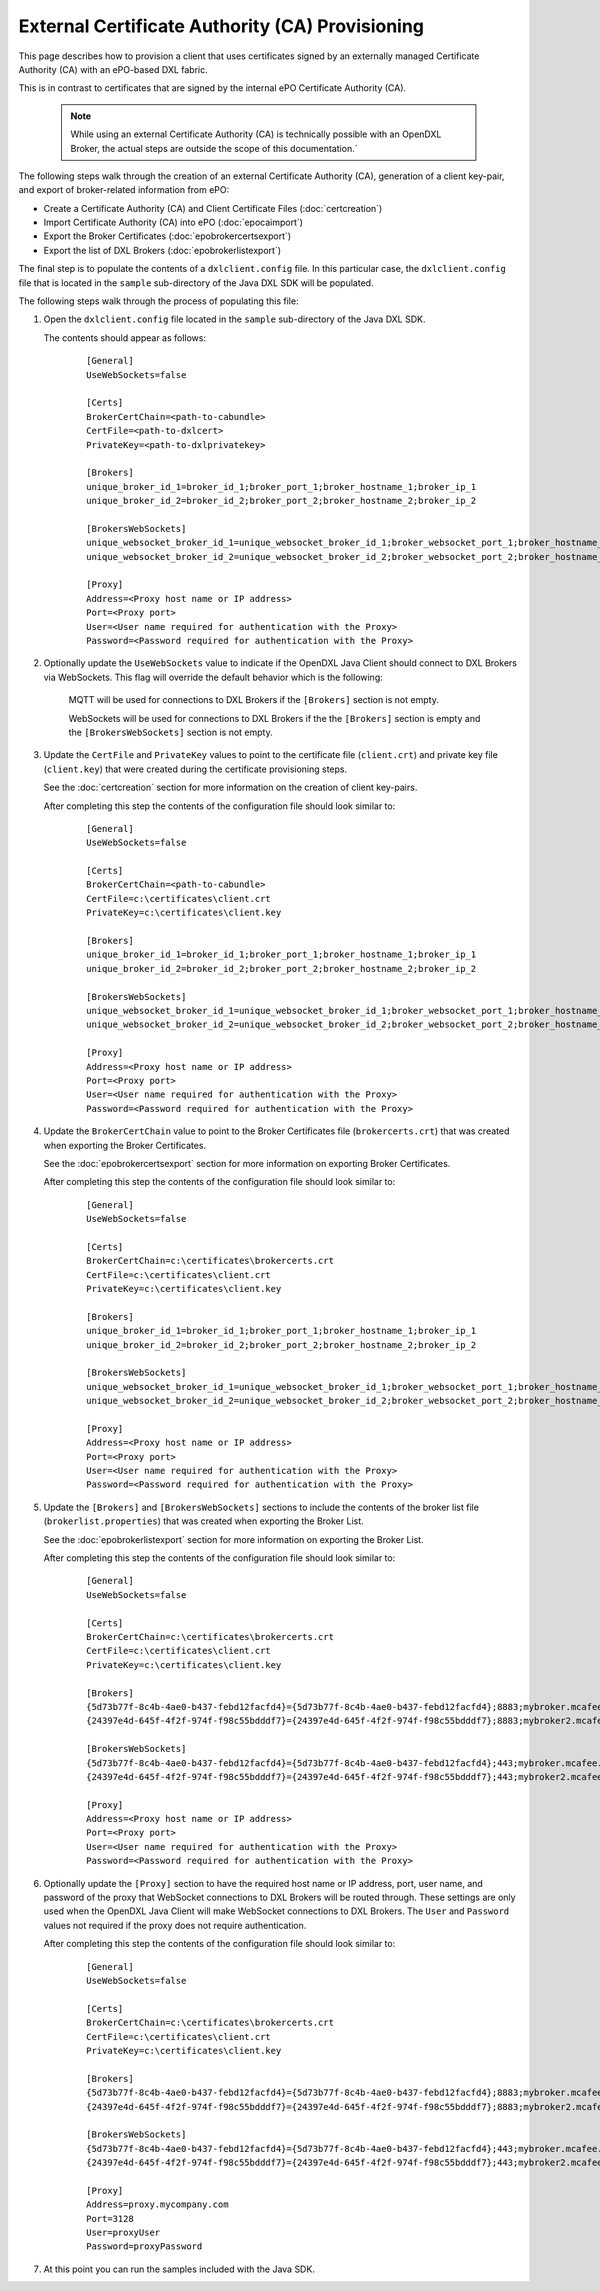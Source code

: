 External Certificate Authority (CA) Provisioning
================================================

.. _epoexternalcertissuance:

This page describes how to provision a client that uses certificates
signed by an externally managed Certificate Authority (CA) with an ePO-based
DXL fabric.

This is in contrast to certificates that are signed by the internal ePO
Certificate Authority (CA).

    .. note::
    
        While using an external Certificate Authority (CA) is technically possible with an OpenDXL Broker, 
        the actual steps are outside the scope of this documentation.`

The following steps walk through the creation of an external Certificate Authority (CA),
generation of a client key-pair, and export of broker-related information from ePO:

* Create a Certificate Authority (CA) and Client Certificate Files (:doc:`certcreation`)
* Import Certificate Authority (CA) into ePO (:doc:`epocaimport`)
* Export the Broker Certificates (:doc:`epobrokercertsexport`)
* Export the list of DXL Brokers (:doc:`epobrokerlistexport`)

The final step is to populate the contents of a ``dxlclient.config`` file. In this particular case, the
``dxlclient.config`` file that is located in the ``sample`` sub-directory of the Java DXL SDK
will be populated.

The following steps walk through the process of populating this file:

1. Open the ``dxlclient.config`` file located in the ``sample`` sub-directory of the Java DXL SDK.

   The contents should appear as follows:

       .. parsed-literal::

           [General]
           UseWebSockets=false

           [Certs]
           BrokerCertChain=<path-to-cabundle>
           CertFile=<path-to-dxlcert>
           PrivateKey=<path-to-dxlprivatekey>

           [Brokers]
           unique_broker_id_1=broker_id_1;broker_port_1;broker_hostname_1;broker_ip_1
           unique_broker_id_2=broker_id_2;broker_port_2;broker_hostname_2;broker_ip_2

           [BrokersWebSockets]
           unique_websocket_broker_id_1=unique_websocket_broker_id_1;broker_websocket_port_1;broker_hostname_1;broker_ip_1
           unique_websocket_broker_id_2=unique_websocket_broker_id_2;broker_websocket_port_2;broker_hostname_2;broker_ip_2

           [Proxy]
           Address=<Proxy host name or IP address>
           Port=<Proxy port>
           User=<User name required for authentication with the Proxy>
           Password=<Password required for authentication with the Proxy>

2. Optionally update the ``UseWebSockets`` value to indicate if the OpenDXL Java Client should connect to DXL Brokers
   via WebSockets. This flag will override the default behavior which is the following:

       MQTT will be used for connections to DXL Brokers if the ``[Brokers]`` section is not empty.

       WebSockets will be used for connections to DXL Brokers if the the ``[Brokers]`` section is empty and the
       ``[BrokersWebSockets]`` section is not empty.


3. Update the ``CertFile`` and ``PrivateKey`` values to point to the certificate file (``client.crt``) and
   private key file (``client.key``) that were created during the certificate provisioning steps.

   See the :doc:`certcreation` section for more information on the creation of client key-pairs.

   After completing this step the contents of the configuration file should look similar to:

       .. parsed-literal::

           [General]
           UseWebSockets=false

           [Certs]
           BrokerCertChain=<path-to-cabundle>
           CertFile=c:\\certificates\\client.crt
           PrivateKey=c:\\certificates\\client.key

           [Brokers]
           unique_broker_id_1=broker_id_1;broker_port_1;broker_hostname_1;broker_ip_1
           unique_broker_id_2=broker_id_2;broker_port_2;broker_hostname_2;broker_ip_2

           [BrokersWebSockets]
           unique_websocket_broker_id_1=unique_websocket_broker_id_1;broker_websocket_port_1;broker_hostname_1;broker_ip_1
           unique_websocket_broker_id_2=unique_websocket_broker_id_2;broker_websocket_port_2;broker_hostname_2;broker_ip_2

           [Proxy]
           Address=<Proxy host name or IP address>
           Port=<Proxy port>
           User=<User name required for authentication with the Proxy>
           Password=<Password required for authentication with the Proxy>

4. Update the ``BrokerCertChain`` value to point to the Broker Certificates file (``brokercerts.crt``)
   that was created when exporting the Broker Certificates.

   See the :doc:`epobrokercertsexport` section for more information on exporting Broker Certificates.

   After completing this step the contents of the configuration file should look similar to:

       .. parsed-literal::

           [General]
           UseWebSockets=false

           [Certs]
           BrokerCertChain=c:\\certificates\\brokercerts.crt
           CertFile=c:\\certificates\\client.crt
           PrivateKey=c:\\certificates\\client.key

           [Brokers]
           unique_broker_id_1=broker_id_1;broker_port_1;broker_hostname_1;broker_ip_1
           unique_broker_id_2=broker_id_2;broker_port_2;broker_hostname_2;broker_ip_2

           [BrokersWebSockets]
           unique_websocket_broker_id_1=unique_websocket_broker_id_1;broker_websocket_port_1;broker_hostname_1;broker_ip_1
           unique_websocket_broker_id_2=unique_websocket_broker_id_2;broker_websocket_port_2;broker_hostname_2;broker_ip_2

           [Proxy]
           Address=<Proxy host name or IP address>
           Port=<Proxy port>
           User=<User name required for authentication with the Proxy>
           Password=<Password required for authentication with the Proxy>

5. Update the ``[Brokers]`` and ``[BrokersWebSockets]`` sections to include the contents of the broker
   list file (``brokerlist.properties``) that was created when exporting the Broker List.

   See the :doc:`epobrokerlistexport` section for more information on exporting the Broker List.

   After completing this step the contents of the configuration file should look similar to:

       .. parsed-literal::

           [General]
           UseWebSockets=false

           [Certs]
           BrokerCertChain=c:\\certificates\\brokercerts.crt
           CertFile=c:\\certificates\\client.crt
           PrivateKey=c:\\certificates\\client.key

           [Brokers]
           {5d73b77f-8c4b-4ae0-b437-febd12facfd4}={5d73b77f-8c4b-4ae0-b437-febd12facfd4};8883;mybroker.mcafee.com;192.168.1.12
           {24397e4d-645f-4f2f-974f-f98c55bdddf7}={24397e4d-645f-4f2f-974f-f98c55bdddf7};8883;mybroker2.mcafee.com;192.168.1.13

           [BrokersWebSockets]
           {5d73b77f-8c4b-4ae0-b437-febd12facfd4}={5d73b77f-8c4b-4ae0-b437-febd12facfd4};443;mybroker.mcafee.com;192.168.1.12
           {24397e4d-645f-4f2f-974f-f98c55bdddf7}={24397e4d-645f-4f2f-974f-f98c55bdddf7};443;mybroker2.mcafee.com;192.168.1.13

           [Proxy]
           Address=<Proxy host name or IP address>
           Port=<Proxy port>
           User=<User name required for authentication with the Proxy>
           Password=<Password required for authentication with the Proxy>

6. Optionally update the ``[Proxy]`` section to have the required host name or IP address, port, user name, and 
   password of the proxy that WebSocket connections to DXL Brokers will be routed through. These settings are only
   used when the OpenDXL Java Client will make WebSocket connections to DXL Brokers. The ``User`` and ``Password``
   values not required if the proxy does not require authentication.

   After completing this step the contents of the configuration file should look similar to:

       .. parsed-literal::

          [General]
          UseWebSockets=false

          [Certs]
          BrokerCertChain=c:\\certificates\\brokercerts.crt
          CertFile=c:\\certificates\\client.crt
          PrivateKey=c:\\certificates\\client.key

          [Brokers]
          {5d73b77f-8c4b-4ae0-b437-febd12facfd4}={5d73b77f-8c4b-4ae0-b437-febd12facfd4};8883;mybroker.mcafee.com;192.168.1.12
          {24397e4d-645f-4f2f-974f-f98c55bdddf7}={24397e4d-645f-4f2f-974f-f98c55bdddf7};8883;mybroker2.mcafee.com;192.168.1.13

          [BrokersWebSockets]
          {5d73b77f-8c4b-4ae0-b437-febd12facfd4}={5d73b77f-8c4b-4ae0-b437-febd12facfd4};443;mybroker.mcafee.com;192.168.1.12
          {24397e4d-645f-4f2f-974f-f98c55bdddf7}={24397e4d-645f-4f2f-974f-f98c55bdddf7};443;mybroker2.mcafee.com;192.168.1.13

          [Proxy]
          Address=proxy.mycompany.com
          Port=3128
          User=proxyUser
          Password=proxyPassword

7. At this point you can run the samples included with the Java SDK.
